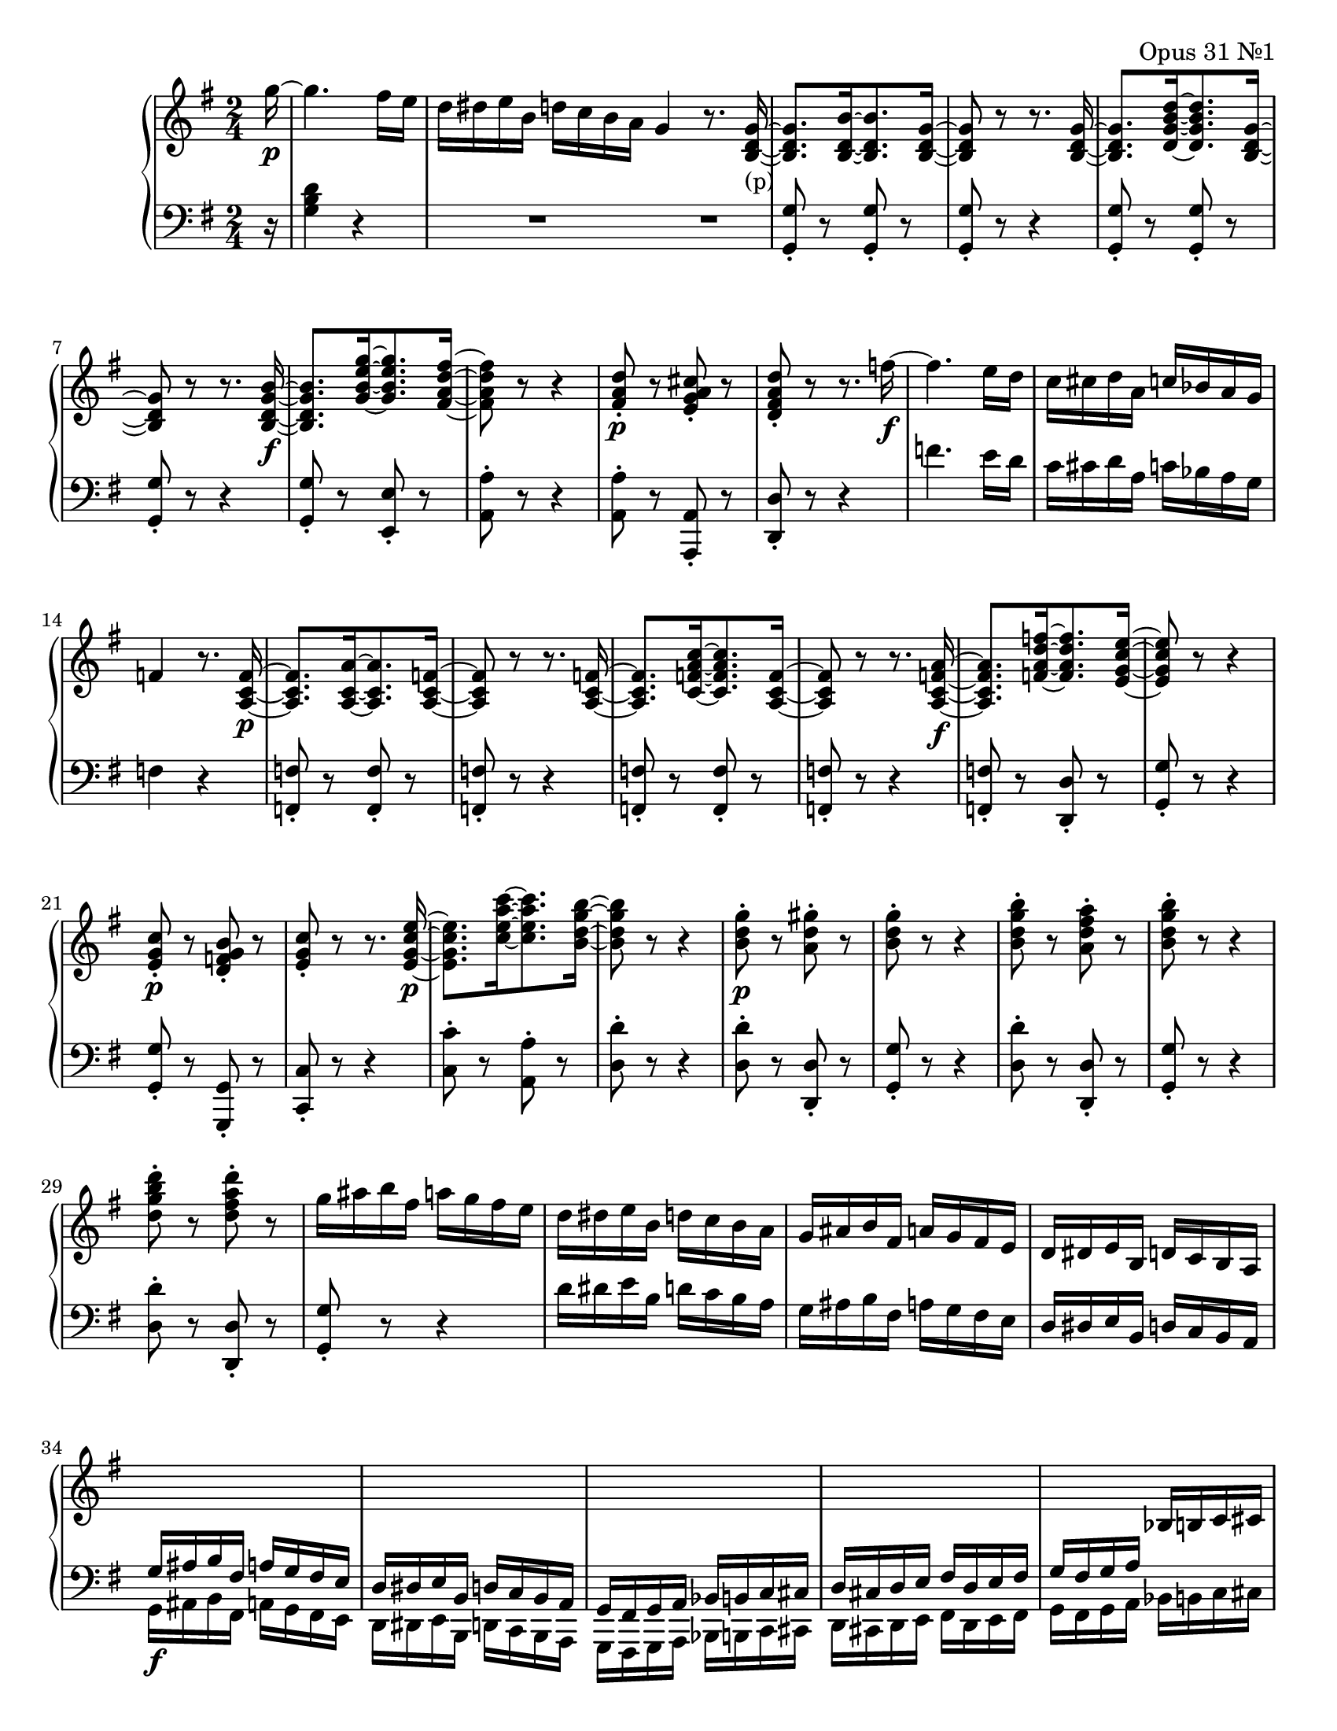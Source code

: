 %  L. van Beethoven: Opus 31/1

\version "2.10.0"


%%%%%%%%	Notes    %%%%%%%%

pianoRH = \relative c'''
{
	\key g \major
	\clef treble
	\time 2/4

	\partial 16*1  g16~\p |
	g4. fis16 e | d dis e b d c b a | g4 r8. <g~ d~ b~>16_\markup { (p) } | <g d b>8.[ <b~ d,~ b~>16 <b d, b>8. <g~ d~ b~>16] |
% 5
	<g d b>8 r r8. <g~ d~ b~>16 | <g d b>8.[ <d~ g~ b~ d~>16 <d g b d>8. <g~ d~ b~>16] | <g d b>8 r r8. <b~ g~ d~ b~>16\f |
	<b g d b>8.[ <g~ b~ e~ g~>16 <g b e g>8. <fis~ a~ d~ fis~>16] | <fis a d fis>8 r r4 |
% 10
	<fis a d>8-.\p r <e g a cis>-. r | <d fis a d>-. r r8. f'16~\f | f4. e16 d | c cis d a c bes a g | f4 r8. <f~ c~ a~>16\p |
% 15
	<f c a>8.[ <a~ c,~ a~>16 <a c, a>8. <f~ c~ a~>16] | <f c a>8 r r8. <f~ c~ a~>16 |
	<f c a>8.[ <c~ f~ a~ c~>16 <c f a c>8. <f~ c~ a~>16] | <f c a>8 r r8. <a~ f~ c~ a~>16\f | <a f c a>8.[ <f~ a~ d~ f~>16 <f a d f>8. <e~ g~ c~ e~>16] |
% 20
	<e g c e>8 r r4 | <e g c>8-.\p r <d f g b>-. r | <e g c>-. r r8. <e~ g~ c~ e~>16\p | <e g c e>8.[ <c'~ e~ a~ c~>16 <c e a c>8. <b~ d~ g~ b~>16] | <b d g b>8 r r4 |
% 25
	<b d g>8-.\p r <a d gis>-. r | <b d g>-. r r4 | <b d g b>8-. r <a d fis a>-. r | <b d g b>-. r r4 | <d g b d>8-. r <d fis a d>-. r |
% 30
	g16 ais b fis a g fis e |
	d dis e b d c b a |
	g ais b fis a g fis e |
	d dis e b d c b a |
	\change Staff = down \stemUp g\f ais b fis a g fis e |
% 35
	d dis e b d c b a |
	g fis g a bes b c cis |
	d cis d e fis d e fis |
	g fis g a \change Staff = up \stemNeutral bes b c cis |
	d-. d( fis a d-.) d( fis a |
% 40
	d-.) d( a fis d-.) d( a fis |
	d-.) d( fis a d-.) d( fis a |
	d-.) d( a fis d-.) d( a fis |
	d-.) d'( a fis \change Staff = down \stemUp d-.) d( a fis |
	d2~)%%%%%%%% \markup { rfz } |
% 45
	d4..\fermata \change Staff = up \stemNeutral g''16~\p | g4. fis16 e |
	d dis e b d c b a | g4 r8. <g~ d~ b~>16 |
	<g d b>8.[ <b~ d,~ b~>16 <b d, b>8. <g~ d~ b~>16] |
% 50
	<g d b>8 r r8. <g~ d~ b~>16 |
	<g d b>8.[ <d~ g~ b~ d~>16 <d g b d>8. <g~ d~ b~>16] |
	<g d b>8 r r8. <b~ g~ d~ b~>16\f |
	<b g d b>8.[ <g~ b~ e~ g~>16 <g b e g>8. <fis~ ais~ cis~ fis~>16] |
	<fis ais cis fis>8 r r4 |
% 55
	<b e>8-.\p r <b eis>-. r | <ais fis'>-. r r8. <b~ g~ e~ b~>16\f |
	<b g e b>8.[ <g~ b~ e~ g~>16 <g b e g>8. <fis~ ais~ cis~ fis~>16] |
	<fis ais cis fis>8 r r4 | <e b'>8-.\p r <eis b'>-. r |
% 60
	<fis ais>-. r r4 | <b e>8-. r <b eis>-. r | <ais fis'>-. r r4 | <b e, b>8-. r <b eis, b>-. r |
	<ais fis ais,>16 fis( eis fis  eis fis eis fis) |
% 65
	eis( fis eis fis  eis fis gis fis) | fis8-.\p dis'4 cis8 | b-. dis4 b8 | ais-. fis'4 fis8~ | fis gis16 fis e dis e cis |
% 70
	b8-. dis4 cis8 | b-. dis4 b8 | ais cis16 b ais b cis ais | b8 r r4 |
	<b, d!>16 fis' <d b> fis  <d b> fis <d b> fis |
% 75
	<d b> fis <d b> fis  <d b> fis <d b> fis | <e cis> fis <e cis> fis  <cis ais> fis <cis ais> fis |
	<cis ais> fis <cis ais> fis  <cis ais> fis <cis ais> fis | <d b> fis <d b> fis  <eis b> gis <eis b> gis |
	<e g>\sf a <e g> a  <e g> a <e g> a |
% 80
	<fis d> a <fis d> a  <a dis,> bis <a dis,> bis | <gis b!>\sf cis <gis b> cis  <gis b> cis <gis b> cis |
	<a fis> cis <a fis> cis  <a fis> cis <a fis> cis | fis, dis' b dis g, e' b e |
	e, cis' a cis  fis, d' a d |
% 85
	d, b' g b  e, cis' g cis | cis, ais' fis ais  b, b' b, b' | g g' g, g'  cis,, cis' fis, fis' |
	<b, b,>8 d4\p d8 | cis e16( d cis d e cis) |
% 90
	d8 fis4 fis8 | eis gis16( fis e fis gis e) | fis8 a4 a8 |
	<< { a4~( a16 g fis g) } \\ { r16 b,( ais b) b4~( } >> |
	<< { g'4~( g16 fis eis fis) } \\ { b,16 a! gis a) a4~( } >> |
% 95
	<< { fis'4~( fis16 e fis e~ } \\ { a,16 g fis g) g4( } >> |
	<< { e'16) e fis e } \\ { fis,8) r } >> fis16 d' e d |
	<< { g,16 cis d cis  e, ais b ais } \\ { e8 r cis r } >> |
	<< { b'4 r8 d } \\ { r8\p <fis, d>[ <fis d> <fis d>] } >> |
	<< { cis'4. ais8 } \\ { <fis e>8[ <fis e> <fis e> <fis e>] } >> |
% 100
	<< { b4 r8 dis } \\ { r8 <fis, dis>[ <fis dis> <fis dis>] } >>
	<< { cis'4. ais8 } \\ { <fis e>8[ <fis e> <fis e> <fis e>] } >>
	<< { b4 r8 d! } \\ { r8 <fis, d>[\pp <fis d> <fis d>] } >>
	<< { cis'4. ais8 } \\ { <fis e>8[ <fis e> <fis e> <fis e>] } >>
	<< { b8[ d cis ais] } \\ { <fis d>[ <fis d> <fis e> <fis e>] } >>
% 105
	<< { b8[ d cis ais] } \\ { <fis d>[ <fis d> <fis e> <fis e>] } >>
	<< { b8[ d cis ais] } \\ { <fis d>[ <fis d> <fis e> <fis e>] } >>
	<< { b8[ d cis ais] } \\ { <fis d>[ <fis d> <fis e> <fis e>] } >>
	<b fis d>4 r8. \change Staff = down \stemUp <d,~ b~ fis~>16 |
	<d b fis>4 r8. <b~ fis~ d~>16 |
% 110
% NOTE: There are rest collisions in measures 109 to 111.  Although, of course, LilyPond won't let you forget that...
	<b fis d>4 r | b,8 r d \change Staff = up \stemNeutral r16 g''~\f |
	g4. fis16 e | d dis e b d! c! b a |
	g4 r8. <g~ d~ b~>16\p |
% 115
	<g d b>8.[ <b~ d,~ b~>16 <b d, b>8. <g~ d~ b~>16] |
	<g d b>8 r r8.

}

pianoLH = \relative c'
{
	\relative c'

	\key g \major
	\clef bass
	\time 2/4

	\partial 16*1  r16 |
	<g b d>4 r | R2 |
	\bar "|:"
	R2 | <g, g'>8-. r <g g'>-. r |
% 5
	<g g'>-. r r4 | <g g'>8-. r <g g'>-. r | <g g'>-. r r4 | <g g'>8-. r <e e'>-. r | <a a'>-. r r4 |
% 10
	<a a'>8-. r <a a,>-. r | <d d,>-. r r4 | f'4. e16 d c cis d a c bes a g | f4 r |
% 15
	<f f,>8-. r <f f,>-. r | <f f,>-. r r4 | <f, f'>8-. r <f f'>-. r | <f f'>-. r r4 | <f f'>8-. r <d d'>-. r |
% 20
	<g g'>-. r r4 | <g g'>8-. r <g g,>-. r | <c c,>-. r r4 | <c c'>8-. r <a a'>-. r | <d d'>-. r r4 |
% 25
	<d d'>8-. r <d d,>-. r | <g g,>-. r r4 | <d d'>8-. r <d d,>-. r | <g g,>-. r r4 | <d d'>8-. r <d d,>-. r |
% 30
	<g g,>-. r r4 | d'16 dis e b d c b a | g ais b fis a g fis e | d dis e b d c b a | \stemDown g ais b fis a g fis e |
% 35
	d dis e b d c b a | g fis g a bes b c cis | d cis d e fis d e fis | g fis g a bes b c cis | \stemNeutral d-. d( fis a \clef treble d-.) d( fis a |
% 40
	d-.) d( a fis \clef bass d-.) d( a fis | d-.) d( fis a \clef treble d-.) d( fis a | d-.) d( a fis \clef bass d-.) d( a fis |
	\stemDown d-.) d'( a fis d-.) d( a fis | d2~) |
% 45
	d4..\fermata r16 | \stemNeutral <g' b d>4 r | R2*2 | <g g,>8-. r <g g,>-. r |
% 50
	<g g,>-. r r4 | <g g,>8-. r <g g,>-. r | <g g,>-. r r4 | <g g,>8-. r <e e,>-. r | <fis fis,>-. r r4 |
% 55
	g'8-. r g-. r | fis-. r r4 | <g, g,>8-. r <e e,>-. r | <fis fis,>-. r r4 | g8-. r g-. r |
% 60
	fis-. r r4 | g'8-. r g-. r | fis-. r r4 | <g,, g,>8-. r <g g,>-. r | <fis fis,>-. r r4 |
% 65
	R2 | b8 <fis' b dis>[ <fis b dis> <fis b dis>] | b, <fis' b dis>[ <fis b dis> <fis b dis>] |
	fis, <fis' cis' e>[ <fis cis' e> <fis cis' e>] | ais,[ <fis' cis' e>] fis,[ <fis' cis' e>] |
% 70
	b, <fis' b dis>[ <fis b dis> <fis b dis>] | b, <fis' b dis>[ <fis b dis> <fis b dis>] |
	fis, <fis' cis' e>[ <fis cis' e> <fis cis' e>] | b,16 b' a! g! fis e d! cis | b8-. d4 cis8 |
% 75
	b8-. d4 b8 | ais-. fis'4\sf f8~ | f g16( fis e d e cis) | b8-. d4 d8 | cis8-. e16( d cis d e cis) |
% 80
	d8-. fis4 fis8 | eis-. gis16( fis e fis gis e) | fis8 a4 a8 | a( b,4) g'8 | g( a,4) fis'8 |
% 85
	fis( g,4) e'8 | << { e4. d8 } \\ { e8 fis, g4 } >> |
	<< { d'8( cis b ais) } \\ { e4 fis } >> | <b b,>8 <b' d>[ <b d> <b d>] | a,! <a' cis e>[ <a cis e> <a cis e>] |
% 90
	d, <d' fis>[ <d fis> <d fis>] | cis, <cis' eis gis>[ <cis eis gis> <cis eis gis>] |
	fis, <fis' a>[ <fis a> <fis a>] | dis, <dis' fis> e, <e' g> |
	cis, <cis' e> d, <d'! fis> |
% 95
	b, <b' d> cis, <cis' e> | ais, <ais' cis> b, <b' d> |
	e,, e' fis, fis' | << { r8 fis[ fis fis] } \\ { b,4 r } >> |
	<< { fis'8[ fis fis fis] } \\ { fis,2 } >> |
% 100
	<< { r8 fis'8[ fis fis] } \\ { b,4 r } >> | << { fis'8[ fis fis fis] } \\ { fis,2 } >> |
	<< { r8 fis'8[ fis fis] } \\ { b,4 r } >> | << { fis'8[ fis fis fis] } \\ { fis,2 } >> |
	<< { fis'8[ fis fis fis] } \\ { b,4 fis } >> |
% 105
	<< { fis'8[ fis fis fis] } \\ { b,4 fis } >> | << { fis'8[ fis fis fis] } \\ { b,4 fis } >> |
	<< { fis'8[ fis fis fis] } \\ { b,4 fis } >> | << { fis'4 } \\ { b,4 } >> r4 |
	\stemDown <b b,>4 r |
% 110
	<b b,>4 r | b,8 r d r | \stemNeutral <g g,>4 r | R2
	\bar ":|"
	R2 |
% 115
	<g g'>8-. r <g g'>-. r |

}


%%%%%%%%	Score Setup    %%%%%%%%

\paper { #(set-paper-size "letter") }

\book
{
	\score
	{
		\new PianoStaff
		<< 
			\new Staff = "up" { \new Voice \pianoRH }
			\new Staff = "down" { \new Voice \pianoLH }
		>>

		\layout  { }
		%\midi  { }
		\header
		{
			title = "Sonate"
			subtitle = "Komponiert 1801/02"
			composer = "Ludwig van Beethoven"
			opus = "Opus 31 Nr.1"
		}
	}
}
